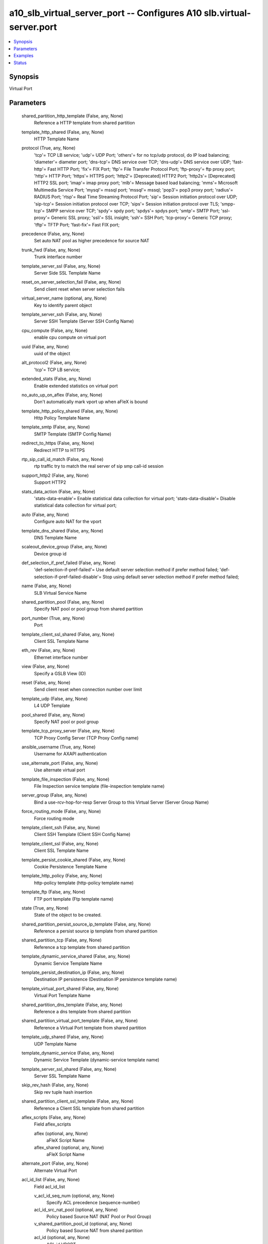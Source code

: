 .. _a10_slb_virtual_server_port_module:


a10_slb_virtual_server_port -- Configures A10 slb.virtual-server.port
=====================================================================

.. contents::
   :local:
   :depth: 1


Synopsis
--------

Virtual Port






Parameters
----------

  shared_partition_http_template (False, any, None)
    Reference a HTTP template from shared partition


  template_http_shared (False, any, None)
    HTTP Template Name


  protocol (True, any, None)
    'tcp'= TCP LB service; 'udp'= UDP Port; 'others'= for no tcp/udp protocol, do IP load balancing; 'diameter'= diameter port; 'dns-tcp'= DNS service over TCP; 'dns-udp'= DNS service over UDP; 'fast-http'= Fast HTTP Port; 'fix'= FIX Port; 'ftp'= File Transfer Protocol Port; 'ftp-proxy'= ftp proxy port; 'http'= HTTP Port; 'https'= HTTPS port; 'http2'= [Deprecated] HTTP2 Port; 'http2s'= [Deprecated] HTTP2 SSL port; 'imap'= imap proxy port; 'mlb'= Message based load balancing; 'mms'= Microsoft Multimedia Service Port; 'mysql'= mssql port; 'mssql'= mssql; 'pop3'= pop3 proxy port; 'radius'= RADIUS Port; 'rtsp'= Real Time Streaming Protocol Port; 'sip'= Session initiation protocol over UDP; 'sip-tcp'= Session initiation protocol over TCP; 'sips'= Session initiation protocol over TLS; 'smpp-tcp'= SMPP service over TCP; 'spdy'= spdy port; 'spdys'= spdys port; 'smtp'= SMTP Port; 'ssl-proxy'= Generic SSL proxy; 'ssli'= SSL insight; 'ssh'= SSH Port; 'tcp-proxy'= Generic TCP proxy; 'tftp'= TFTP Port; 'fast-fix'= Fast FIX port;


  precedence (False, any, None)
    Set auto NAT pool as higher precedence for source NAT


  trunk_fwd (False, any, None)
    Trunk interface number


  template_server_ssl (False, any, None)
    Server Side SSL Template Name


  reset_on_server_selection_fail (False, any, None)
    Send client reset when server selection fails


  virtual_server_name (optional, any, None)
    Key to identify parent object


  template_server_ssh (False, any, None)
    Server SSH Template (Server SSH Config Name)


  cpu_compute (False, any, None)
    enable cpu compute on virtual port


  uuid (False, any, None)
    uuid of the object


  alt_protocol2 (False, any, None)
    'tcp'= TCP LB service;


  extended_stats (False, any, None)
    Enable extended statistics on virtual port


  no_auto_up_on_aflex (False, any, None)
    Don't automatically mark vport up when aFleX is bound


  template_http_policy_shared (False, any, None)
    Http Policy Template Name


  template_smtp (False, any, None)
    SMTP Template (SMTP Config Name)


  redirect_to_https (False, any, None)
    Redirect HTTP to HTTPS


  rtp_sip_call_id_match (False, any, None)
    rtp traffic try to match the real server of sip smp call-id session


  support_http2 (False, any, None)
    Support HTTP2


  stats_data_action (False, any, None)
    'stats-data-enable'= Enable statistical data collection for virtual port; 'stats-data-disable'= Disable statistical data collection for virtual port;


  auto (False, any, None)
    Configure auto NAT for the vport


  template_dns_shared (False, any, None)
    DNS Template Name


  scaleout_device_group (False, any, None)
    Device group id


  def_selection_if_pref_failed (False, any, None)
    'def-selection-if-pref-failed'= Use default server selection method if prefer method failed; 'def-selection-if-pref-failed-disable'= Stop using default server selection method if prefer method failed;


  name (False, any, None)
    SLB Virtual Service Name


  shared_partition_pool (False, any, None)
    Specify NAT pool or pool group from shared partition


  port_number (True, any, None)
    Port


  template_client_ssl_shared (False, any, None)
    Client SSL Template Name


  eth_rev (False, any, None)
    Ethernet interface number


  view (False, any, None)
    Specify a GSLB View (ID)


  reset (False, any, None)
    Send client reset when connection number over limit


  template_udp (False, any, None)
    L4 UDP Template


  pool_shared (False, any, None)
    Specify NAT pool or pool group


  template_tcp_proxy_server (False, any, None)
    TCP Proxy Config Server (TCP Proxy Config name)


  ansible_username (True, any, None)
    Username for AXAPI authentication


  use_alternate_port (False, any, None)
    Use alternate virtual port


  template_file_inspection (False, any, None)
    File Inspection service template (file-inspection template name)


  server_group (False, any, None)
    Bind a use-rcv-hop-for-resp Server Group to this Virtual Server (Server Group Name)


  force_routing_mode (False, any, None)
    Force routing mode


  template_client_ssh (False, any, None)
    Client SSH Template (Client SSH Config Name)


  template_client_ssl (False, any, None)
    Client SSL Template Name


  template_persist_cookie_shared (False, any, None)
    Cookie Persistence Template Name


  template_http_policy (False, any, None)
    http-policy template (http-policy template name)


  template_ftp (False, any, None)
    FTP port template (Ftp template name)


  state (True, any, None)
    State of the object to be created.


  shared_partition_persist_source_ip_template (False, any, None)
    Reference a persist source ip template from shared partition


  shared_partition_tcp (False, any, None)
    Reference a tcp template from shared partition


  template_dynamic_service_shared (False, any, None)
    Dynamic Service Template Name


  template_persist_destination_ip (False, any, None)
    Destination IP persistence (Destination IP persistence template name)


  template_virtual_port_shared (False, any, None)
    Virtual Port Template Name


  shared_partition_dns_template (False, any, None)
    Reference a dns template from shared partition


  shared_partition_virtual_port_template (False, any, None)
    Reference a Virtual Port template from shared partition


  template_udp_shared (False, any, None)
    UDP Template Name


  template_dynamic_service (False, any, None)
    Dynamic Service Template (dynamic-service template name)


  template_server_ssl_shared (False, any, None)
    Server SSL Template Name


  skip_rev_hash (False, any, None)
    Skip rev tuple hash insertion


  shared_partition_client_ssl_template (False, any, None)
    Reference a Client SSL template from shared partition


  aflex_scripts (False, any, None)
    Field aflex_scripts


    aflex (optional, any, None)
      aFleX Script Name


    aflex_shared (optional, any, None)
      aFleX Script Name



  alternate_port (False, any, None)
    Alternate Virtual Port


  acl_id_list (False, any, None)
    Field acl_id_list


    v_acl_id_seq_num (optional, any, None)
      Specify ACL precedence (sequence-number)


    acl_id_src_nat_pool (optional, any, None)
      Policy based Source NAT (NAT Pool or Pool Group)


    v_shared_partition_pool_id (optional, any, None)
      Policy based Source NAT from shared partition


    acl_id (optional, any, None)
      ACL id VPORT


    v_acl_id_src_nat_pool_shared (optional, any, None)
      Policy based Source NAT (NAT Pool or Pool Group)


    acl_id_src_nat_pool_shared (optional, any, None)
      Policy based Source NAT (NAT Pool or Pool Group)


    v_acl_id_src_nat_pool (optional, any, None)
      Policy based Source NAT (NAT Pool or Pool Group)


    shared_partition_pool_id (optional, any, None)
      Policy based Source NAT from shared partition


    acl_id_seq_num (optional, any, None)
      Specify ACL precedence (sequence-number)


    acl_id_shared (optional, any, None)
      acl id


    acl_id_seq_num_shared (optional, any, None)
      Specify ACL precedence (sequence-number)


    v_acl_id_seq_num_shared (optional, any, None)
      Specify ACL precedence (sequence-number)



  shared_partition_persist_cookie_template (False, any, None)
    Reference a persist cookie template from shared partition


  optimization_level (False, any, None)
    '0'= No optimization; '1'= Optimization level 1 (Experimental);


  template_dblb (False, any, None)
    DBLB Template (DBLB template name)


  range (False, any, None)
    Virtual Port range (Virtual Port range value)


  template_external_service_shared (False, any, None)
    External Service Template Name


  serv_sel_fail (False, any, None)
    Use alternate virtual port when server selection failure


  action (False, any, None)
    'enable'= Enable; 'disable'= Disable;


  no_logging (False, any, None)
    Do not log connection over limit event


  template_respmod_icap (False, any, None)
    ICAP respmod service template (respmod-icap template name)


  no_dest_nat (False, any, None)
    Disable destination NAT, this option only supports in wildcard VIP or when a connection is operated in SSLi + EP mode


  template_connection_reuse_shared (False, any, None)
    Connection Reuse Template Name


  shared_partition_connection_reuse_template (False, any, None)
    Reference a connection reuse template from shared partition


  oper (False, any, None)
    Field oper


    protocol (optional, any, None)
      'tcp'= TCP LB service; 'udp'= UDP Port; 'others'= for no tcp/udp protocol, do IP load balancing; 'diameter'= diameter port; 'dns-tcp'= DNS service over TCP; 'dns-udp'= DNS service over UDP; 'fast-http'= Fast HTTP Port; 'fix'= FIX Port; 'ftp'= File Transfer Protocol Port; 'ftp-proxy'= ftp proxy port; 'http'= HTTP Port; 'https'= HTTPS port; 'http2'= [Deprecated] HTTP2 Port; 'http2s'= [Deprecated] HTTP2 SSL port; 'imap'= imap proxy port; 'mlb'= Message based load balancing; 'mms'= Microsoft Multimedia Service Port; 'mysql'= mssql port; 'mssql'= mssql; 'pop3'= pop3 proxy port; 'radius'= RADIUS Port; 'rtsp'= Real Time Streaming Protocol Port; 'sip'= Session initiation protocol over UDP; 'sip-tcp'= Session initiation protocol over TCP; 'sips'= Session initiation protocol over TLS; 'smpp-tcp'= SMPP service over TCP; 'spdy'= spdy port; 'spdys'= spdys port; 'smtp'= SMTP Port; 'ssl-proxy'= Generic SSL proxy; 'ssli'= SSL insight; 'ssh'= SSH Port; 'tcp-proxy'= Generic TCP proxy; 'tftp'= TFTP Port; 'fast-fix'= Fast FIX port;


    cpu_count (optional, any, None)
      Field cpu_count


    level_str (optional, any, None)
      Field level_str


    http_url_hits (optional, any, None)
      Field http_url_hits


    port_number (optional, any, None)
      Port


    real_curr_conn (optional, any, None)
      Field real_curr_conn


    http_vport_cpu_list (optional, any, None)
      Field http_vport_cpu_list


    http_hits_list (optional, any, None)
      Field http_hits_list


    loc_override (optional, any, None)
      Field loc_override


    http_host_hits (optional, any, None)
      Field http_host_hits


    loc_list (optional, any, None)
      Field loc_list


    http_vport (optional, any, None)
      Field http_vport


    loc_max_depth (optional, any, None)
      Field loc_max_depth


    loc_last (optional, any, None)
      Field loc_last


    state (optional, any, None)
      Field state


    geo_location (optional, any, None)
      Field geo_location


    loc_success (optional, any, None)
      Field loc_success


    loc_error (optional, any, None)
      Field loc_error


    group_id (optional, any, None)
      Field group_id



  alt_protocol1 (False, any, None)
    'http'= HTTP Port;


  req_fail (False, any, None)
    Use alternate virtual port when L7 request fail


  template_sip (False, any, None)
    SIP template


  when_down (False, any, None)
    Use alternate virtual port when down


  a10_device_context_id (False, any, None)
    Device ID for aVCS configuration


  use_default_if_no_server (False, any, None)
    Use default forwarding if server selection failed


  template_policy (False, any, None)
    Policy Template (Policy template name)


  ipinip (False, any, None)
    Enable IP in IP


  template_tcp_proxy_shared (False, any, None)
    TCP Proxy Template name


  template_persist_source_ip (False, any, None)
    Source IP persistence (Source IP persistence template name)


  sampling_enable (False, any, None)
    Field sampling_enable


    counters1 (optional, any, None)
      'all'= all; 'curr_conn'= Current established connections; 'total_l4_conn'= Total L4 connections established; 'total_l7_conn'= Total L7 connections established; 'total_tcp_conn'= Total TCP connections established; 'total_conn'= Total connections established; 'total_fwd_bytes'= Bytes processed in forward direction; 'total_fwd_pkts'= Packets processed in forward direction; 'total_rev_bytes'= Bytes processed in reverse direction; 'total_rev_pkts'= Packets processed in reverse direction; 'total_dns_pkts'= Total DNS packets processed; 'total_mf_dns_pkts'= Total MF DNS packets; 'es_total_failure_actions'= Total failure actions; 'compression_bytes_before'= Data into compression engine; 'compression_bytes_after'= Data out of compression engine; 'compression_hit'= Number of requests compressed; 'compression_miss'= Number of requests NOT compressed; 'compression_miss_no_client'= Compression miss no client; 'compression_miss_template_exclusion'= Compression miss template exclusion; 'curr_req'= Current requests; 'total_req'= Total requests; 'total_req_succ'= Total successful requests; 'peak_conn'= Peak connections; 'curr_conn_rate'= Current connection rate; 'last_rsp_time'= Last response time; 'fastest_rsp_time'= Fastest response time; 'slowest_rsp_time'= Slowest response time; 'loc_permit'= Geo-location Permit count; 'loc_deny'= Geo-location Deny count; 'loc_conn'= Geo-location Connection count; 'curr_ssl_conn'= Current SSL connections; 'total_ssl_conn'= Total SSL connections; 'backend-time-to-first- byte'= Backend Time from Request to Response First Byte; 'backend-time-to-last- byte'= Backend Time from Request to Response Last Byte; 'in-latency'= Request Latency at Thunder; 'out-latency'= Response Latency at Thunder; 'total_fwd_bytes_out'= Bytes processed in forward direction (outbound); 'total_fwd_pkts_out'= Packets processed in forward direction (outbound); 'total_rev_bytes_out'= Bytes processed in reverse direction (outbound); 'total_rev_pkts_out'= Packets processed in reverse direction (outbound); 'curr_req_rate'= Current request rate; 'curr_resp'= Current response; 'total_resp'= Total response; 'total_resp_succ'= Total successful responses; 'curr_resp_rate'= Current response rate; 'curr_conn_overflow'= Current connection counter overflow count; 'dnsrrl_total_allowed'= DNS Response-Rate- Limiting Total Responses Allowed; 'dnsrrl_total_dropped'= DNS Response-Rate- Limiting Total Responses Dropped; 'dnsrrl_total_slipped'= DNS Response-Rate- Limiting Total Responses Slipped; 'dnsrrl_bad_fqdn'= DNS Response-Rate-Limiting Bad FQDN; 'throughput-bits-per-sec'= Throughput in bits/sec; 'dynamic-memory- alloc'= dynamic memory (bytes) allocated by the vport; 'dynamic-memory-free'= dynamic memory (bytes) allocated by the vport; 'dynamic-memory'= dynamic memory (bytes) used by the vport(alloc-free); 'ip_only_lb_fwd_bytes'= IP-Only-LB Bytes processed in forward direction; 'ip_only_lb_rev_bytes'= IP-Only-LB Bytes processed in reverse direction; 'ip_only_lb_fwd_pkts'= IP-Only-LB Packets processed in forward direction; 'ip_only_lb_rev_pkts'= IP-Only-LB Packets processed in reverse direction;



  template_diameter (False, any, None)
    Diameter Template (diameter template name)


  ha_conn_mirror (False, any, None)
    Enable for HA Conn sync


  template_policy_shared (False, any, None)
    Policy Template Name


  shared_partition_cache_template (False, any, None)
    Reference a Cache template from shared partition


  when_down_protocol2 (False, any, None)
    Use alternate virtual port when down


  eth_fwd (False, any, None)
    Ethernet interface number


  shared_partition_persist_ssl_sid_template (False, any, None)
    Reference a persist SSL SID template from shared partition


  template_tcp (False, any, None)
    TCP Template Name


  message_switching (False, any, None)
    Message switching


  clientip_sticky_nat (False, any, None)
    Prefer to use same source NAT address for a client


  pool (False, any, None)
    Specify NAT pool or pool group


  on_syn (False, any, None)
    Enable for HA Conn sync for l4 tcp sessions on SYN


  ip_only_lb (False, any, None)
    Enable IP-Only LB mode


  template_http (False, any, None)
    HTTP Template Name


  use_rcv_hop_group (False, any, None)
    Set use-rcv-hop group


  template_connection_reuse (False, any, None)
    Connection Reuse Template (Connection Reuse Template Name)


  l7_hardware_assist (False, any, None)
    FPGA assist L7 packet parsing


  enable_playerid_check (False, any, None)
    Enable playerid checks on UDP packets once the AX is in active mode


  shared_partition_http_policy_template (False, any, None)
    Reference a http policy template from shared partition


  template_diameter_shared (False, any, None)
    Diameter Template Name


  template_persist_destination_ip_shared (False, any, None)
    Destination IP Persistence Template Name


  memory_compute (False, any, None)
    enable dynamic memory compute on virtual port


  ansible_port (True, any, None)
    Port for AXAPI authentication


  resolve_web_cat_list (False, any, None)
    Web Category List name


  template_smpp (False, any, None)
    SMPP template


  rate (False, any, None)
    Specify the log message rate


  template_cache (False, any, None)
    RAM caching template (Cache Template Name)


  template_persist_cookie (False, any, None)
    Cookie persistence (Cookie persistence template name)


  persist_type (False, any, None)
    'src-dst-ip-swap-persist'= Create persist session after source IP and destination IP swap; 'use-src-ip-for-dst-persist'= Use the source IP to create a destination persist session; 'use-dst-ip-for-src-persist'= Use the destination IP to create source IP persist session;


  use_rcv_hop_for_resp (False, any, None)
    Use receive hop for response to client(For packets on default-vlan, also config 'vlan-global enable-def-vlan-l2-forwarding'.)


  scaleout_bucket_count (False, any, None)
    Number of traffic buckets


  shared_partition_external_service_template (False, any, None)
    Reference a external service template from shared partition


  trunk_rev (False, any, None)
    Trunk interface number


  template_tcp_shared (False, any, None)
    TCP Template Name


  acl_name_list (False, any, None)
    Field acl_name_list


    v_acl_name_seq_num (optional, any, None)
      Specify ACL precedence (sequence-number)


    acl_name_seq_num (optional, any, None)
      Specify ACL precedence (sequence-number)


    acl_name_src_nat_pool_shared (optional, any, None)
      Policy based Source NAT (NAT Pool or Pool Group)


    acl_name (optional, any, None)
      Apply an access list name (Named Access List)


    acl_name_seq_num_shared (optional, any, None)
      Specify ACL precedence (sequence-number)


    shared_partition_pool_name (optional, any, None)
      Policy based Source NAT from shared partition


    v_acl_name_src_nat_pool (optional, any, None)
      Policy based Source NAT (NAT Pool or Pool Group)


    v_acl_name_seq_num_shared (optional, any, None)
      Specify ACL precedence (sequence-number)


    acl_name_src_nat_pool (optional, any, None)
      Policy based Source NAT (NAT Pool or Pool Group)


    acl_name_shared (optional, any, None)
      Apply an access list name (Named Access List)


    v_shared_partition_pool_name (optional, any, None)
      Policy based Source NAT from shared partition


    v_acl_name_src_nat_pool_shared (optional, any, None)
      Policy based Source NAT (NAT Pool or Pool Group)



  template_dns (False, any, None)
    DNS template (DNS template name)


  template_reqmod_icap (False, any, None)
    ICAP reqmod template (reqmod-icap template name)


  template_external_service (False, any, None)
    External service template (external-service template name)


  shared_partition_tcp_proxy_template (False, any, None)
    Reference a TCP Proxy template from shared partition


  service_group (False, any, None)
    Bind a Service Group to this Virtual Server (Service Group Name)


  shared_partition_policy_template (False, any, None)
    Reference a policy template from shared partition


  waf_template (False, any, None)
    WAF template (WAF Template Name)


  template_cache_shared (False, any, None)
    Cache Template Name


  template_ssli (False, any, None)
    SSLi template (SSLi Template Name)


  ip_map_list (False, any, None)
    Enter name of IP Map List to be bound (IP Map List Name)


  use_cgnv6 (False, any, None)
    Follow CGNv6 source NAT configuration


  shared_partition_dynamic_service_template (False, any, None)
    Reference a dynamic service template from shared partition


  template_tcp_proxy (False, any, None)
    TCP Proxy Template Name


  template_tcp_proxy_client (False, any, None)
    TCP Proxy Config Client (TCP Proxy Config name)


  template_persist_ssl_sid (False, any, None)
    SSL SID persistence (SSL SID persistence template name)


  gslb_enable (False, any, None)
    Enable Global Server Load Balancing


  template_imap_pop3 (False, any, None)
    IMAP/POP3 Template (IMAP/POP3 Config Name)


  shared_partition_server_ssl_template (False, any, None)
    Reference a SSL Server template from shared partition


  shared_partition_persist_destination_ip_template (False, any, None)
    Reference a persist destination ip template from shared partition


  conn_limit (False, any, None)
    Connection Limit


  alternate_port_number (False, any, None)
    Virtual Port


  snat_on_vip (False, any, None)
    Enable source NAT traffic against VIP


  template_persist_source_ip_shared (False, any, None)
    Source IP Persistence Template Name


  stats (False, any, None)
    Field stats


    curr_req (optional, any, None)
      Current requests


    protocol (optional, any, None)
      'tcp'= TCP LB service; 'udp'= UDP Port; 'others'= for no tcp/udp protocol, do IP load balancing; 'diameter'= diameter port; 'dns-tcp'= DNS service over TCP; 'dns-udp'= DNS service over UDP; 'fast-http'= Fast HTTP Port; 'fix'= FIX Port; 'ftp'= File Transfer Protocol Port; 'ftp-proxy'= ftp proxy port; 'http'= HTTP Port; 'https'= HTTPS port; 'http2'= [Deprecated] HTTP2 Port; 'http2s'= [Deprecated] HTTP2 SSL port; 'imap'= imap proxy port; 'mlb'= Message based load balancing; 'mms'= Microsoft Multimedia Service Port; 'mysql'= mssql port; 'mssql'= mssql; 'pop3'= pop3 proxy port; 'radius'= RADIUS Port; 'rtsp'= Real Time Streaming Protocol Port; 'sip'= Session initiation protocol over UDP; 'sip-tcp'= Session initiation protocol over TCP; 'sips'= Session initiation protocol over TLS; 'smpp-tcp'= SMPP service over TCP; 'spdy'= spdy port; 'spdys'= spdys port; 'smtp'= SMTP Port; 'ssl-proxy'= Generic SSL proxy; 'ssli'= SSL insight; 'ssh'= SSH Port; 'tcp-proxy'= Generic TCP proxy; 'tftp'= TFTP Port; 'fast-fix'= Fast FIX port;


    curr_req_rate (optional, any, None)
      Current request rate


    total_rev_bytes (optional, any, None)
      Bytes processed in reverse direction


    total_rev_pkts_out (optional, any, None)
      Packets processed in reverse direction (outbound)


    curr_ssl_conn (optional, any, None)
      Current SSL connections


    total_fwd_bytes_out (optional, any, None)
      Bytes processed in forward direction (outbound)


    loc_deny (optional, any, None)
      Geo-location Deny count


    out_latency (optional, any, None)
      Response Latency at Thunder


    curr_conn_rate (optional, any, None)
      Current connection rate


    curr_resp (optional, any, None)
      Current response


    total_fwd_bytes (optional, any, None)
      Bytes processed in forward direction


    curr_resp_rate (optional, any, None)
      Current response rate


    dnsrrl_total_slipped (optional, any, None)
      DNS Response-Rate-Limiting Total Responses Slipped


    total_resp_succ (optional, any, None)
      Total successful responses


    throughput_bits_per_sec (optional, any, None)
      Throughput in bits/sec


    compression_miss (optional, any, None)
      Number of requests NOT compressed


    loc_permit (optional, any, None)
      Geo-location Permit count


    peak_conn (optional, any, None)
      Peak connections


    fastest_rsp_time (optional, any, None)
      Fastest response time


    total_fwd_pkts (optional, any, None)
      Packets processed in forward direction


    total_tcp_conn (optional, any, None)
      Total TCP connections established


    total_mf_dns_pkts (optional, any, None)
      Total MF DNS packets


    dynamic_memory (optional, any, None)
      dynamic memory (bytes) used by the vport(alloc-free)


    curr_conn_overflow (optional, any, None)
      Current connection counter overflow count


    backend_time_to_last_byte (optional, any, None)
      Backend Time from Request to Response Last Byte


    dnsrrl_bad_fqdn (optional, any, None)
      DNS Response-Rate-Limiting Bad FQDN


    total_dns_pkts (optional, any, None)
      Total DNS packets processed


    loc_conn (optional, any, None)
      Geo-location Connection count


    ip_only_lb_fwd_pkts (optional, any, None)
      IP-Only-LB Packets processed in forward direction


    compression_bytes_after (optional, any, None)
      Data out of compression engine


    in_latency (optional, any, None)
      Request Latency at Thunder


    total_req (optional, any, None)
      Total requests


    ip_only_lb_fwd_bytes (optional, any, None)
      IP-Only-LB Bytes processed in forward direction


    compression_bytes_before (optional, any, None)
      Data into compression engine


    total_rev_bytes_out (optional, any, None)
      Bytes processed in reverse direction (outbound)


    last_rsp_time (optional, any, None)
      Last response time


    curr_conn (optional, any, None)
      Current established connections


    total_fwd_pkts_out (optional, any, None)
      Packets processed in forward direction (outbound)


    dnsrrl_total_dropped (optional, any, None)
      DNS Response-Rate-Limiting Total Responses Dropped


    dnsrrl_total_allowed (optional, any, None)
      DNS Response-Rate-Limiting Total Responses Allowed


    backend_time_to_first_byte (optional, any, None)
      Backend Time from Request to Response First Byte


    compression_miss_no_client (optional, any, None)
      Compression miss no client


    es_total_failure_actions (optional, any, None)
      Total failure actions


    ip_only_lb_rev_pkts (optional, any, None)
      IP-Only-LB Packets processed in reverse direction


    total_ssl_conn (optional, any, None)
      Total SSL connections


    compression_miss_template_exclusion (optional, any, None)
      Compression miss template exclusion


    total_rev_pkts (optional, any, None)
      Packets processed in reverse direction


    total_l7_conn (optional, any, None)
      Total L7 connections established


    total_req_succ (optional, any, None)
      Total successful requests


    ip_only_lb_rev_bytes (optional, any, None)
      IP-Only-LB Bytes processed in reverse direction


    total_resp (optional, any, None)
      Total response


    total_conn (optional, any, None)
      Total connections established


    port_number (optional, any, None)
      Port


    compression_hit (optional, any, None)
      Number of requests compressed


    slowest_rsp_time (optional, any, None)
      Slowest response time


    total_l4_conn (optional, any, None)
      Total L4 connections established



  template_scaleout (False, any, None)
    Scaleout template (Scaleout template name)


  a10_partition (False, any, None)
    Destination/target partition for object/command


  ansible_host (True, any, None)
    Host for AXAPI authentication


  expand (False, any, None)
    expand syn-cookie with timestamp and wscale


  syn_cookie (False, any, None)
    Enable syn-cookie


  template_fix (False, any, None)
    FIX template (FIX Template Name)


  ansible_password (True, any, None)
    Password for AXAPI authentication


  template_virtual_port (False, any, None)
    Virtual port template (Virtual port template name)


  auth_cfg (False, any, None)
    Field auth_cfg


    aaa_policy (optional, any, None)
      Specify AAA policy name to bind to the virtual port



  template_persist_ssl_sid_shared (False, any, None)
    SSL SID Persistence Template Name


  shared_partition_diameter_template (False, any, None)
    Reference a Diameter template from shared partition


  secs (False, any, None)
    Specify the interval in seconds


  shared_partition_udp (False, any, None)
    Reference a UDP template from shared partition


  user_tag (False, any, None)
    Customized tag


  port_translation (False, any, None)
    Enable port translation under no-dest-nat









Examples
--------

.. code-block:: yaml+jinja

    





Status
------




- This module is not guaranteed to have a backwards compatible interface. *[preview]*


- This module is maintained by community.



Authors
~~~~~~~

- A10 Networks 2018

